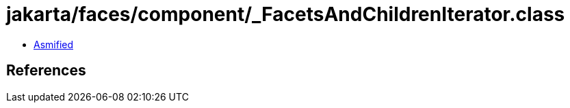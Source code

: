 = jakarta/faces/component/_FacetsAndChildrenIterator.class

 - link:_FacetsAndChildrenIterator-asmified.java[Asmified]

== References

